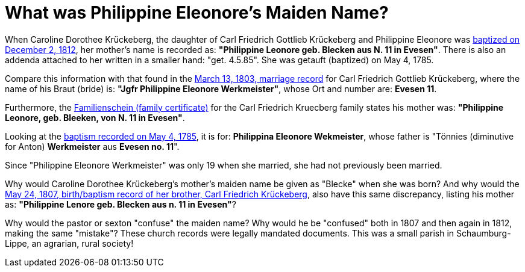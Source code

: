 = What was Philippine Eleonore's Maiden Name?

When Caroline Dorothee Krückeberg, the daughter of Carl Friedrich Gottlieb
Krückeberg and Philippine Eleonore was
xref:petzen-band2-image125-entry31[baptized on December 2, 1812], her mother's
name is recorded as:  **"Philippine Leonore geb. Blecken aus N. 11 in
Evesen"**. There is also an addenda attached to her written in a smaller hand:
"get. 4.5.85". She was getauft (baptized) on May 4, 1785.

Compare this information with that found in the
xref:etzen/petzen-band2-image12-3[March 13, 1803, marriage record] for Carl
Friedrich Gottlieb Krückeberg, where the name of his Braut (bride) is: **"Jgfr
Philippine Eleonore Werkmeister"**, whose Ort and number are: **Evesen 11**.

Furthermore, the xref:families/krueckeberg.adoc[Familienschein (family certificate)]
for the Carl Friedrich Kruecberg family states his mother was: **"Philippine
Leonore, geb. Bleeken, von N. 11 in Evesen"**.

Looking at the xref:petzen-band1a-image287[baptism recorded on May 4, 1785], it
is for: **Philippina Eleonore Wekmeister**, whose father is "Tönnies
(diminutive for Anton) **Werkmeister** aus **Evesen no. 11**".

Since "Philippine Eleonore Werkmeister" was only 19 when she married, she had
not previously been married.

Why would Caroline Dorothee Krückeberg's mother's maiden name be given as
"Blecke" when she was born? And why would the xref:petzen-band2-image96[May 24,
1807, birth/baptism record of her brother, Carl Friedrich Krückeberg], also
have this same discrepancy, listing his mother as: **"Philippine Lenore geb.
Blecken aus n. 11 in Evesen"**?

Why would the pastor or sexton "confuse" the maiden name? Why would he be
"confused" both in 1807 and then again in 1812, making the same "mistake"?
These church records were legally mandated documents. This was a small parish
in Schaumburg-Lippe, an agrarian, rural society!

//More than one family might reside at an address. In 1821, for example, Johann
//Heinrich Krückeberg dies. He resides at No. 10 Berenbusch. In 1822, Jobst
//Heinrich dies. He lives at No. 10 Berenbusch.

